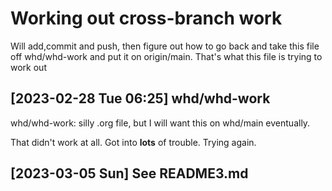 * Working out cross-branch work
Will add,commit and push, then figure out how to go back and take this file off whd/whd-work and put it on origin/main. That's what this file is trying to work out

** [2023-02-28 Tue 06:25] whd/whd-work
   whd/whd-work: silly .org file, but I will want this on whd/main eventually.

   That didn't work at all. Got into *lots* of trouble. Trying again.

** [2023-03-05 Sun] See README3.md

